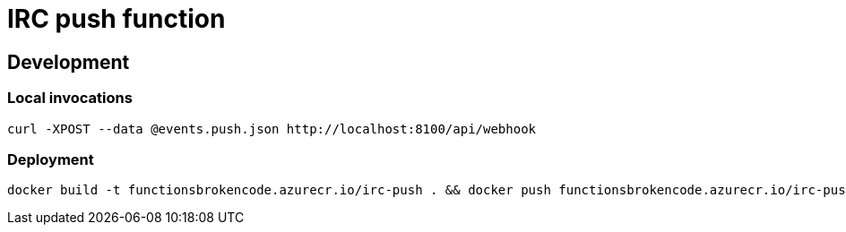 = IRC push function

== Development

=== Local invocations

[source,bash]
----
curl -XPOST --data @events.push.json http://localhost:8100/api/webhook
----

=== Deployment

[source,bash]
----
docker build -t functionsbrokencode.azurecr.io/irc-push . && docker push functionsbrokencode.azurecr.io/irc-push
----
